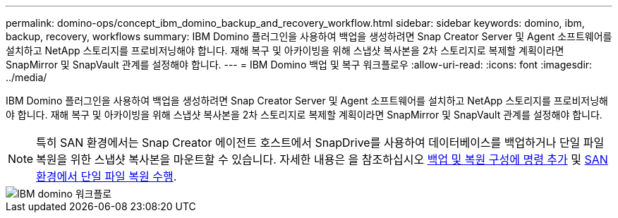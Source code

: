 ---
permalink: domino-ops/concept_ibm_domino_backup_and_recovery_workflow.html 
sidebar: sidebar 
keywords: domino, ibm, backup, recovery, workflows 
summary: IBM Domino 플러그인을 사용하여 백업을 생성하려면 Snap Creator Server 및 Agent 소프트웨어를 설치하고 NetApp 스토리지를 프로비저닝해야 합니다. 재해 복구 및 아카이빙을 위해 스냅샷 복사본을 2차 스토리지로 복제할 계획이라면 SnapMirror 및 SnapVault 관계를 설정해야 합니다. 
---
= IBM Domino 백업 및 복구 워크플로우
:allow-uri-read: 
:icons: font
:imagesdir: ../media/


[role="lead"]
IBM Domino 플러그인을 사용하여 백업을 생성하려면 Snap Creator Server 및 Agent 소프트웨어를 설치하고 NetApp 스토리지를 프로비저닝해야 합니다. 재해 복구 및 아카이빙을 위해 스냅샷 복사본을 2차 스토리지로 복제할 계획이라면 SnapMirror 및 SnapVault 관계를 설정해야 합니다.


NOTE: 특히 SAN 환경에서는 Snap Creator 에이전트 호스트에서 SnapDrive를 사용하여 데이터베이스를 백업하거나 단일 파일 복원을 위한 스냅샷 복사본을 마운트할 수 있습니다. 자세한 내용은 을 참조하십시오 xref:concept_adding_commands_to_the_backup_and_restore_configuration.adoc[백업 및 복원 구성에 명령 추가] 및 xref:concept_single_file_restore_in_fc_iscsi_environments.adoc[SAN 환경에서 단일 파일 복원 수행].

image::../media/ibm_domino_workflow.gif[IBM domino 워크플로]
